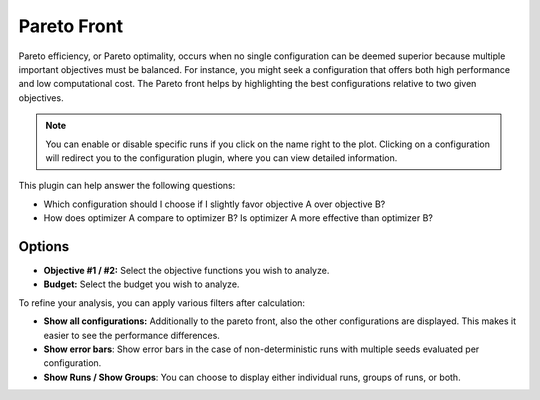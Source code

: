 Pareto Front
============

Pareto efficiency, or Pareto optimality, occurs when no single configuration can be deemed superior
because multiple important objectives must be balanced. For instance, you might seek a configuration
that offers both high performance and low computational cost. The Pareto front helps by highlighting
the best configurations relative to two given objectives.

.. note::
    You can enable or disable specific runs if you click on the name right to the plot.
    Clicking on a configuration will redirect you to the configuration plugin, where you can
    view detailed information.

This plugin can help answer the following questions:

* Which configuration should I choose if I slightly favor objective A over objective B?
* How does optimizer A compare to optimizer B? Is optimizer A more effective than optimizer B?

.. image:: ../images/plugins/pareto_front.png

Options
-------

* **Objective #1 / #2:** Select the objective functions you wish to analyze.

* **Budget:** Select the budget you wish to analyze.

To refine your analysis, you can apply various filters after calculation:

* **Show all configurations:** Additionally to the pareto front, also the other configurations are
  displayed. This makes it easier to see the performance differences.

* **Show error bars**: Show error bars in the case of non-deterministic runs with multiple seeds
  evaluated per configuration.

* **Show Runs / Show Groups**: You can choose to display either individual runs, groups of runs, or both.
